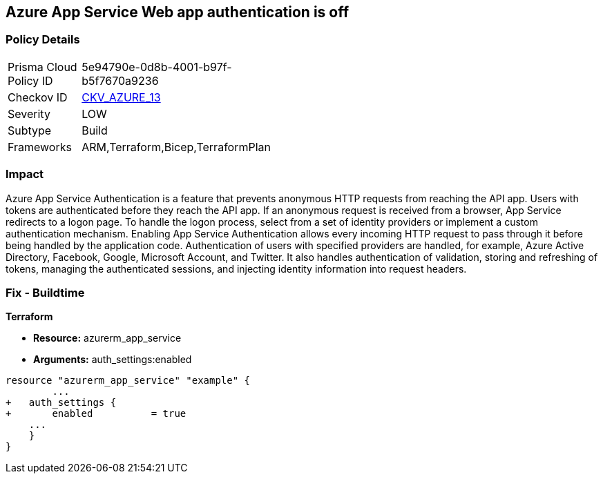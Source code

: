 == Azure App Service Web app authentication is off


=== Policy Details 

[width=45%]
[cols="1,1"]
|=== 
|Prisma Cloud Policy ID 
| 5e94790e-0d8b-4001-b97f-b5f7670a9236

|Checkov ID 
| https://github.com/bridgecrewio/checkov/tree/master/checkov/terraform/checks/resource/azure/AppServiceAuthentication.py[CKV_AZURE_13]

|Severity
|LOW

|Subtype
|Build
//, Run

|Frameworks
|ARM,Terraform,Bicep,TerraformPlan

|=== 



=== Impact
Azure App Service Authentication is a feature that prevents anonymous HTTP requests from reaching the API app.
Users with tokens are authenticated before they reach the API app.
If an anonymous request is received from a browser, App Service redirects to a logon page.
To handle the logon process, select from a set of identity providers or implement a custom authentication mechanism.
Enabling App Service Authentication allows every incoming HTTP request to pass through it before being handled by the application code.
Authentication of users with specified providers are handled, for example, Azure Active Directory, Facebook, Google, Microsoft Account, and Twitter.
It also handles authentication of validation, storing and refreshing of tokens, managing the authenticated sessions, and injecting identity information into request headers.
////
=== Fix - Runtime


* Azure Portal To change the policy using the Azure Portal, follow these steps:* 



. Log in to the Azure Portal at https://portal.azure.com.

. Navigate to * App Services*.

. Click each * App*.

. Navigate to the * Setting* section, click * Authentication / Authorization*.

. Set * App Service Authentication * to* * On*.

. Select additional parameters as per your requirements.

. Click * Save*.


* CLI Command* 


To set * App Service Authentication* for an existing app, use the following command:
----
az webapp auth update
--resource-group & lt;RESOURCE_GROUP_NAME>
--name & lt;APP_NAME>
--enabled true
----
////

=== Fix - Buildtime


*Terraform* 


* *Resource:* azurerm_app_service
* *Arguments:* auth_settings:enabled


[source,go]
----
resource "azurerm_app_service" "example" {
        ...
+   auth_settings {
+       enabled          = true
    ...
    }
}
----
